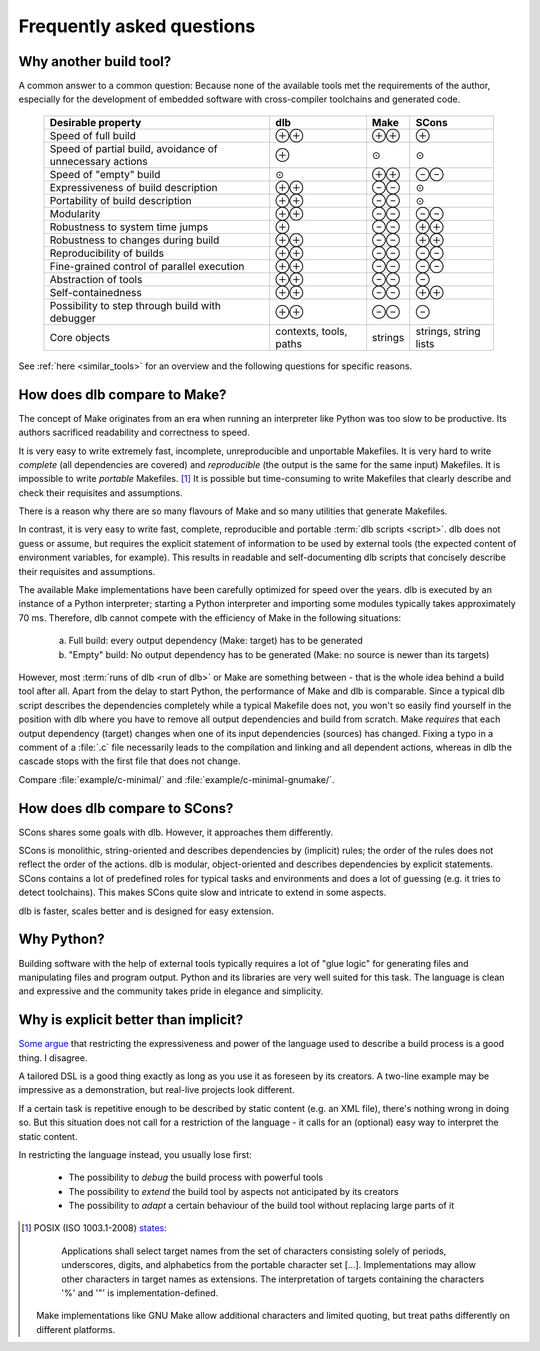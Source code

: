 Frequently asked questions
==========================

Why another build tool?
-----------------------

A common answer to a common question: Because none of the available tools met the requirements of the author,
especially for the development of embedded software with cross-compiler toolchains and generated code.

   +----------------------------+---------------+---------------+---------------+
   | Desirable property         | dlb           | Make          | SCons         |
   +============================+===============+===============+===============+
   | Speed of full build        | |plusplus|    | |plusplus|    | |plus|        |
   +----------------------------+---------------+---------------+---------------+
   | Speed of partial build,    | |plus|        | |avg|         | |avg|         |
   | avoidance of unnecessary   |               |               |               |
   | actions                    |               |               |               |
   +----------------------------+---------------+---------------+---------------+
   | Speed of "empty" build     | |avg|         | |plusplus|    | |minusminus|  |
   +----------------------------+---------------+---------------+---------------+
   | Expressiveness             | |plusplus|    | |minusminus|  | |avg|         |
   | of build description       |               |               |               |
   +----------------------------+---------------+---------------+---------------+
   | Portability                | |plusplus|    | |minusminus|  | |avg|         |
   | of build description       |               |               |               |
   +----------------------------+---------------+---------------+---------------+
   | Modularity                 | |plusplus|    | |minusminus|  | |minusminus|  |
   +----------------------------+---------------+---------------+---------------+
   | Robustness to              | |plus|        | |minusminus|  | |plusplus|    |
   | system time jumps          |               |               |               |
   +----------------------------+---------------+---------------+---------------+
   | Robustness to              | |plusplus|    | |minusminus|  | |plusplus|    |
   | changes during build       |               |               |               |
   +----------------------------+---------------+---------------+---------------+
   | Reproducibility of builds  | |plusplus|    | |minusminus|  | |minusminus|  |
   +----------------------------+---------------+---------------+---------------+
   | Fine-grained control       | |plusplus|    | |minusminus|  | |minusminus|  |
   | of parallel execution      |               |               |               |
   +----------------------------+---------------+---------------+---------------+
   | Abstraction of tools       | |plusplus|    | |minusminus|  | |minus|       |
   +----------------------------+---------------+---------------+---------------+
   | Self-containedness         | |plusplus|    | |minusminus|  | |plusplus|    |
   +----------------------------+---------------+---------------+---------------+
   | Possibility to step        | |plusplus|    | |minusminus|  | |minus|       |
   | through build with         |               |               |               |
   | debugger                   |               |               |               |
   +----------------------------+---------------+---------------+---------------+
   | Core objects               | contexts,     | strings       | strings,      |
   |                            | tools, paths  |               | string lists  |
   +----------------------------+---------------+---------------+---------------+

.. |plus| replace:: ⊕

.. |plusplus| replace:: ⊕⊕

.. |minus| replace:: ⊖

.. |minusminus| replace:: ⊖⊖

.. |avg| replace:: ⊙

See :ref:`here <similar_tools>` for an overview and the following questions for specific reasons.


How does dlb compare to Make?
-----------------------------

The concept of Make originates from an era when running an interpreter like Python was too slow to be productive.
Its authors sacrificed readability and correctness to speed.

It is very easy to write extremely fast, incomplete, unreproducible and unportable Makefiles.
It is very hard to write *complete* (all dependencies are covered) and *reproducible* (the output is the same
for the same input) Makefiles.
It is impossible to write *portable* Makefiles. [#makeportability1]_
It is possible but time-consuming to write Makefiles that clearly describe and check their requisites and assumptions.

There is a reason why there are so many flavours of Make and so many utilities that generate Makefiles.

In contrast, it is very easy to write fast, complete, reproducible and portable :term:`dlb scripts <script>`.
dlb does not guess or assume, but requires the explicit statement of information to be used by external tools
(the expected content of environment variables, for example). This results in readable and self-documenting dlb scripts
that concisely describe their requisites and assumptions.

The available Make implementations have been carefully optimized for speed over the years.
dlb is executed by an instance of a Python interpreter; starting a Python interpreter and importing some modules
typically takes approximately 70 ms.
Therefore, dlb cannot compete with the efficiency of Make in the following situations:

   a. Full build: every output dependency (Make: target) has to be generated
   b. "Empty" build: No output dependency has to be generated (Make: no source is newer than its targets)

However, most :term:`runs of dlb <run of dlb>` or Make are something between - that is the whole idea behind a build
tool after all.
Apart from the delay to start Python, the performance of Make and dlb is comparable.
Since a typical dlb script describes the dependencies completely while a typical Makefile does not,
you won't so easily find yourself in the position with dlb where you have to remove all output dependencies and build
from scratch.
Make *requires* that each output dependency (target) changes when one of its input dependencies (sources) has changed.
Fixing a typo in a comment of a :file:`.c` file necessarily leads to the compilation and linking and all dependent
actions, whereas in dlb the cascade stops with the first file that does not change.

Compare :file:`example/c-minimal/` and :file:`example/c-minimal-gnumake/`.


How does dlb compare to SCons?
------------------------------

SCons shares some goals with dlb.
However, it approaches them differently.

SCons is monolithic, string-oriented and describes dependencies by (implicit) rules; the order of the rules does not
reflect the order of the actions.
dlb is modular, object-oriented and describes dependencies by explicit statements.
SCons contains a lot of predefined roles for typical tasks and environments and does a lot of guessing
(e.g. it tries to detect toolchains). This makes SCons quite slow and intricate to extend in some aspects.

dlb is faster, scales better and is designed for easy extension.


Why Python?
-----------

Building software with the help of external tools typically requires a lot of  "glue logic" for generating files and
manipulating files and program output. Python and its libraries are very well suited for this task.
The language is clean and expressive and the community takes pride in elegance and simplicity.


Why is explicit better than implicit?
-------------------------------------

`Some argue <https://taint.org/2011/02/18/001527a.html>`_ that restricting the expressiveness and power of the
language used to describe a build process is a good thing. I disagree.

A tailored DSL is a good thing exactly as long as you use it as foreseen by its creators.
A two-line example may be impressive as a demonstration, but real-live projects look different.

If a certain task is repetitive enough to be described by static content (e.g. an XML file), there's nothing wrong in
doing so. But this situation does not call for a restriction of the language - it calls for an (optional) easy way
to interpret the static content.

In restricting the language instead, you usually lose first:

 - The possibility to *debug* the build process with powerful tools
 - The possibility to *extend* the build tool by aspects not anticipated by its creators
 - The possibility to *adapt* a certain behaviour of the build tool without replacing large parts of it


.. [#makeportability1]
   POSIX (ISO 1003.1-2008) `states <https://pubs.opengroup.org/onlinepubs/009695399/utilities/make.html>`_:

      Applications shall select target names from the set of characters consisting solely of periods,
      underscores, digits, and alphabetics from the portable character set [...].
      Implementations may allow other characters in target names as extensions.
      The interpretation of targets containing the characters '%' and '"' is implementation-defined.

   Make implementations like GNU Make allow additional characters and limited quoting, but treat paths
   differently on different platforms.

